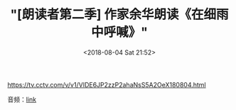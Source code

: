 #+TITLE: "[朗读者第二季] 作家余华朗读《在细雨中呼喊》"
#+DATE: <2018-08-04 Sat 21:52>
#+HUGO_CUSTOM_FRONT_MATTER: :subtitle 记忆中的故乡——海盐南门
#+HUGO_CUSTOM_FRONT_MATTER: :description 只有离开了最熟悉的地方以后，再回来才知道真正的财富在哪里。
#+HUGO_CUSTOM_FRONT_MATTER: :summary 只有离开了最熟悉的地方以后，再回来才知道真正的财富在哪里。
#+HUGO_CUSTOM_FRONT_MATTER: :url /yuhua-2018-cctv.html
#+HUGO_CUSTOM_FRONT_MATTER: :duration 00:15:59
#+HUGO_CUSTOM_FRONT_MATTER: :length 17813504
#+HUGO_CUSTOM_FRONT_MATTER: :external_mp3 yes
#+HUGO_CUSTOM_FRONT_MATTER: :mp3 https://talks.shufang.org/20180804-yuhua-xiyu-cctv/yuhua.mp3
#+HUGO_AUTO_SET_LASTMOD: t
#+HUGO_TAGS: talks
#+HUGO_CATEGORIES: 
#+HUGO_DRAFT: false

https://tv.cctv.com/v/v1/VIDE6JP2zzP2ahaNsS5A2OeX180804.html

音频：[[https://talks.shufang.org/20180804-yuhua-xiyu-cctv/yuhua.mp3][link]]

